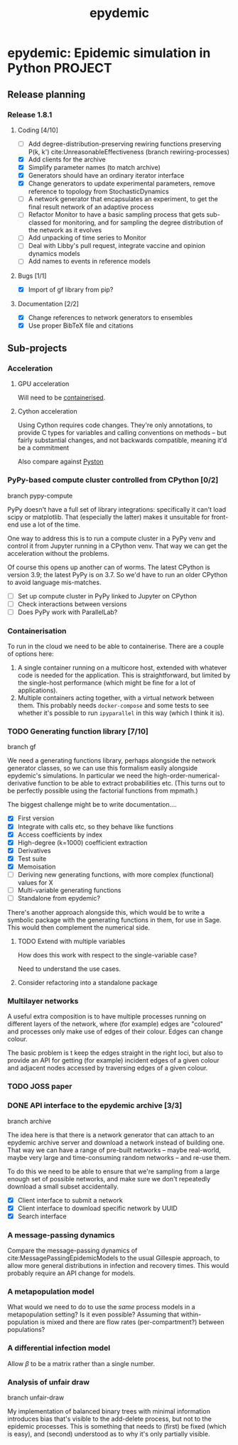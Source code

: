 #+title: epydemic
#+startup: content

* epydemic: Epidemic simulation in Python                           :PROJECT:

** Release planning

*** Release 1.8.1

**** Coding [4/10]

    - [ ] Add degree-distribution-preserving rewiring functions
      preserving P(k, k') cite:UnreasonableEffectiveness (branch
      rewiring-processes)
    - [X] Add clients for the archive
    - [X] Simplify parameter names (to match archive)
    - [X] Generators should have an ordinary iterator interface
    - [X] Change generators to update experimental parameters, remove
      reference to topology from StochasticDynamics
    - [ ] A network generator that encapsulates an experiment, to get
      the final result network of an adaptive process
    - [ ] Refactor Monitor to have a basic sampling process that
      gets sub-classed for monitoring, and for sampling the degree
      distribution of the network as it evolves
    - [ ] Add unpacking of time series to Monitor
    - [ ] Deal with Libby's pull request, integrate vaccine and
      opinion dynamics models
    - [ ] Add names to events in reference models

**** Bugs [1/1]

     - [X] Import of gf library from pip?

**** Documentation [2/2]

     - [X] Change references to network generators to ensembles
     - [X] Use proper BibTeX file and citations


** Sub-projects

*** Acceleration

**** GPU acceleration

 Will need to be [[https://docs.nvidia.com/datacenter/cloud-native/container-toolkit/overview.html][containerised]].

**** Cython acceleration

     Using Cython requires code changes. They're only annotations, to
     provide C types for variables and calling conventions on methods
     -- but fairly substantial changes, and not backwards compatible,
     meaning it'd be a commitment

     Also compare against [[https://github.com/pyston/pyston][Pyston]]

*** PyPy-based compute cluster controlled from CPython [0/2]

    branch pypy-compute

    PyPy doesn't have a full set of library integrations: specifically
    it can't load scipy or matplotlib. That (especially the latter)
    makes it unsuitable for front-end use a lot of the time.

    One way to address this is to run a compute cluster in a PyPy venv
    and control it from Jupyter running in a CPython venv. That way we
    can get the acceleration without the problems.

    Of course this opens up another can of worms. The latest CPython
    is version 3.9; the latest PyPy is on 3.7. So we'd have to run an
    older CPython to avoid language mis-matches.

    - [ ] Set up compute cluster in PyPy linked to Jupyter on CPython
    - [ ] Check interactions between versions
    - [ ] Does PyPy work with ParallelLab?

*** Containerisation

    To run in the cloud we need to be able to containerise. There are a
    couple of options here:

    1. A single container running on a multicore host, extended with
       whatever code is needed for the application. This is
       straightforward, but limited by the single-host performance
       (which might be fine for a lot of applications).
    2. Multiple containers acting together, with a virtual network
       between them. This probably needs ~docker-compose~ and some
       tests to see whether it's possible to run ~ipyparallel~ in this
       way (which I think it is).

*** TODO Generating function library [7/10]

    branch gf

    We need a generating functions library, perhaps alongside the
    network generator classes, so we can use this formalism easily
    alongside epydemic's simulations. In particular we need the
    high-order-numerical-derivative function to be able to extract
    probabilities etc. (This turns out to be perfectly possible using
    the factorial functions from mpmath.)

    The biggest challenge might be to write documentation....

    - [X] First version
    - [X] Integrate with calls etc, so they behave like functions
    - [X] Access coefficients by index
    - [X] High-degree (k=1000) coefficient extraction
    - [X] Derivatives
    - [X] Test suite
    - [X] Memoisation
    - [ ] Deriving new generating functions, with more complex
      (functional) values for X
    - [ ] Multi-variable generating functions
    - [ ] Standalone from epydemic?

    There's another approach alongside this, which would be to write a
    symbolic package with the generating functions in them, for use in
    Sage. This would then complement the numerical side.

**** TODO Extend with multiple variables
     SCHEDULED: <2021-11-19 Fri>

     How does this work with respect to the single-variable case?

     Need to understand the use cases.

**** Consider refactoring into a standalone package

*** Multilayer networks

    A useful extra composition is to have multiple processes running on
    different layers of the network, where (for example) edges are
    "coloured" and processes only make use of edges of their
    colour. Edges can change colour.

    The basic problem is t keep the edges straight in the right loci,
    but also to provide an API for getting (for example) incident
    edges of a given colour and adjacent nodes accessed by traversing
    edges of a given colour.

*** TODO JOSS paper
    DEADLINE: <2021-12-10 Fri> SCHEDULED: <2021-11-29 Mon>
*** DONE API interface to the epydemic archive [3/3]

    branch archive

    The idea here is that there is a network generator that can
    attach to an epydemic archive server and download a network
    instead of building one. That way we can have a range of pre-built
    networks -- maybe real-world, maybe very large and time-consuming
    random networks -- and re-use them.

    To do this we need to be able to ensure that we're sampling from a
    large enough set of possible networks, and make sure we don't
    repeatedly download a small subset accidentally.

    - [X] Client interface to submit a network
    - [X] Client interface to download specific network by UUID
    - [X] Search interface

*** A message-passing dynamics

    Compare the message-passing dynamics of
    cite:MessagePassingEpidemicModels to the usual Gillespie approach,
    to allow more general distributions in infection and recovery
    times. This would probably require an API change for models.

*** A metapopulation model

    What would we need to do to use the /same/ process models in a
    metapopulation setting? Is it even possible? Assuming that
    within-population is mixed and there are flow rates
    (per-compartment?) between populations?

*** A differential infection model

    Allow $\beta$ to be a matrix rather than a single number.

*** Analysis of unfair draw

    branch unfair-draw

    My implementation of balanced binary trees with minimal
    information introduces bias that's visible to the add-delete
    process, but not to the epidemic processes. This is something that
    needs to (first) be fixed (which is easy), and (second) understood
    as to why it's only partially visible.
